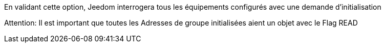 En validant cette option, Jeedom interrogera tous les équipements configurés avec une demande d'initialisation

Attention:
Il est important que toutes les Adresses de groupe initialisées aient un objet avec le Flag READ